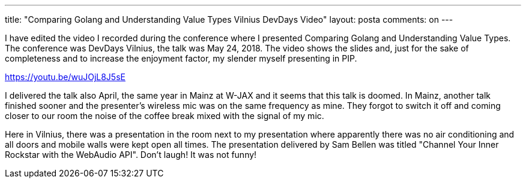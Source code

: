 ---
title: "Comparing Golang and Understanding Value Types Vilnius DevDays Video"
layout: posta
comments: on
---



I have edited the video I recorded during the conference where I presented Comparing Golang and Understanding Value Types.
The conference was DevDays Vilnius, the talk was May 24, 2018. The video shows the slides and, just for the sake of completeness and to increase the enjoyment factor, my slender myself presenting in PIP.

https://youtu.be/wuJOjL8J5sE

I delivered the talk also April, the same year in Mainz at W-JAX and it seems that this talk is doomed.
In Mainz, another talk finished sooner and the presenter's wireless mic was on the same frequency as mine.
They forgot to switch it off and coming closer to our room the noise of the coffee break mixed with the signal of my mic.

Here in Vilnius, there was a presentation in the room next to my presentation where apparently there was no air conditioning and all doors and mobile walls were kept open all times.
The presentation delivered by Sam Bellen was titled "Channel Your Inner Rockstar with the WebAudio API".
Don't laugh!
It was not funny!
